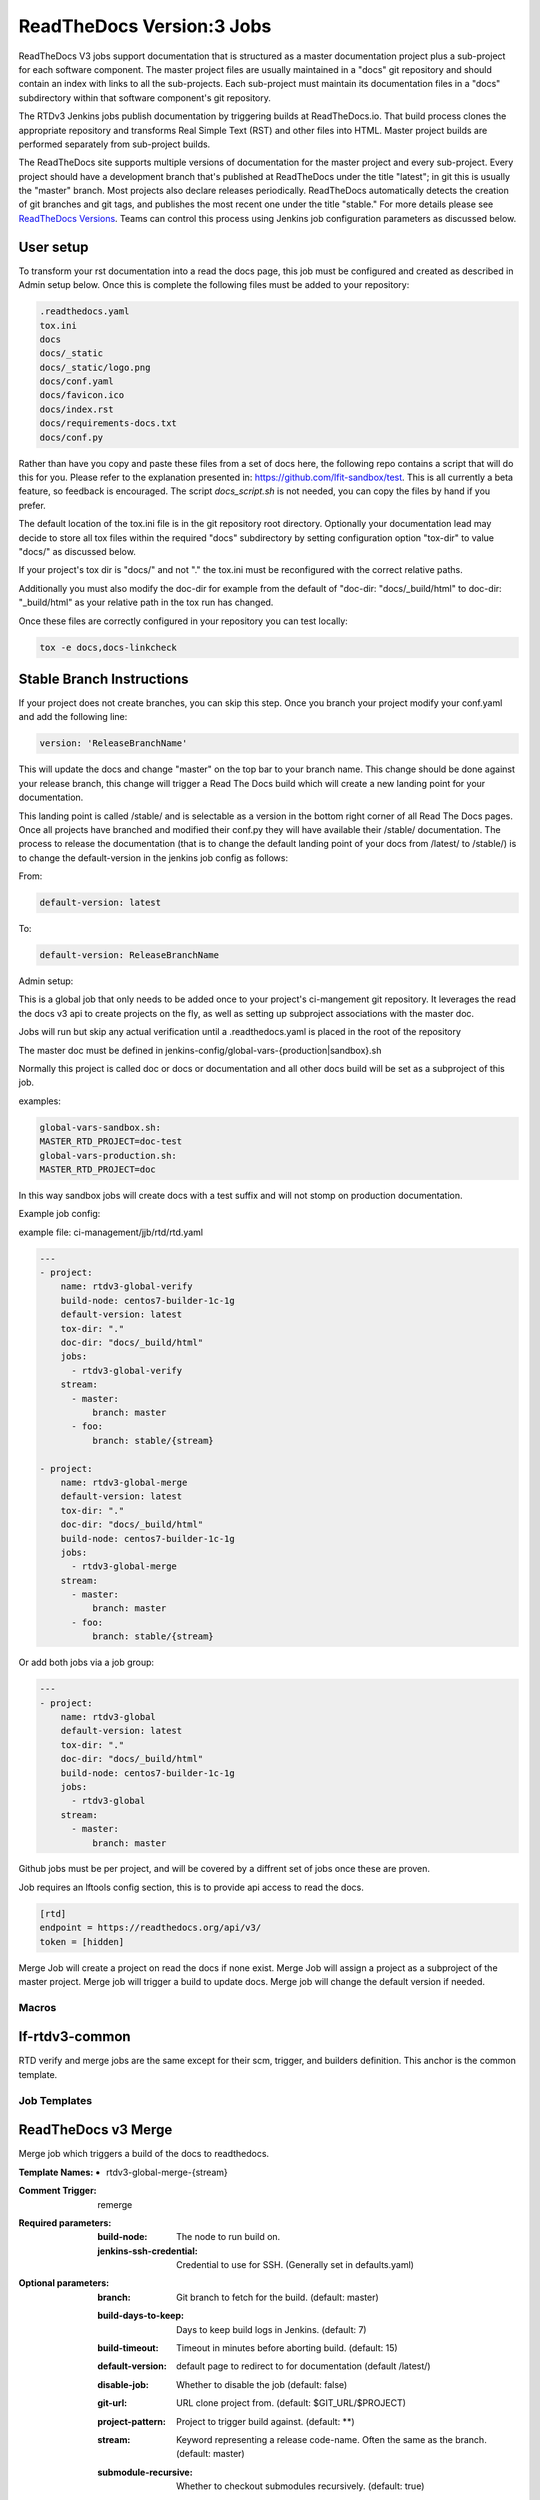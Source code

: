 .. _lf-global-jjb-rtdv3-jobs:

##########################
ReadTheDocs Version:3 Jobs
##########################

ReadTheDocs V3 jobs support documentation that is structured as a
master documentation project plus a sub-project for each software
component.  The master project files are usually maintained in a
"docs" git repository and should contain an index with links to all
the sub-projects. Each sub-project must maintain its documentation
files in a "docs" subdirectory within that software component's git
repository.

The RTDv3 Jenkins jobs publish documentation by triggering builds at
ReadTheDocs.io. That build process clones the appropriate repository
and transforms Real Simple Text (RST) and other files into HTML.
Master project builds are performed separately from sub-project
builds.

The ReadTheDocs site supports multiple versions of documentation for
the master project and every sub-project.  Every project should have a
development branch that's published at ReadTheDocs under the title
"latest"; in git this is usually the "master" branch.  Most projects
also declare releases periodically.  ReadTheDocs automatically detects
the creation of git branches and git tags, and publishes the most
recent one under the title "stable."  For more details please see
`ReadTheDocs Versions
<https://docs.readthedocs.io/en/stable/versions.html>`_.  Teams can
control this process using Jenkins job configuration parameters as
discussed below.

User setup
----------

To transform your rst documentation into a read the docs page, this job must be
configured and created as described in Admin setup below. Once this is complete
the following files must be added to your repository:

.. code-block:: bash

   .readthedocs.yaml
   tox.ini
   docs
   docs/_static
   docs/_static/logo.png
   docs/conf.yaml
   docs/favicon.ico
   docs/index.rst
   docs/requirements-docs.txt
   docs/conf.py

Rather than have you copy and paste these files from a set of docs here, the
following repo contains a script that will do this for you. Please refer to the
explanation presented in: https://github.com/lfit-sandbox/test. This is all
currently a beta feature, so feedback is encouraged. The script
`docs_script.sh` is not needed, you can copy the files by hand if you prefer.

The default location of the tox.ini file is in the git repository root
directory. Optionally your documentation lead may decide to store all tox files
within the required "docs" subdirectory by setting configuration option
"tox-dir" to value "docs/" as discussed below.

If your project's tox dir is "docs/" and not "." the tox.ini must be
reconfigured with the correct relative paths.

Additionally you must also modify the doc-dir
for example from the default of "doc-dir: "docs/_build/html"
to doc-dir: "_build/html" as your relative path in the tox run
has changed.

Once these files are correctly configured in your repository you can test
locally:

.. code-block:: bash

   tox -e docs,docs-linkcheck


Stable Branch Instructions
--------------------------

If your project does not create branches, you can skip this step.
Once you branch your project modify your conf.yaml and add the following line:

.. code-block:: bash

   version: 'ReleaseBranchName'

This will update the docs and change "master" on the top bar to your branch
name. This change should be done against your release branch, this change will
trigger a Read The Docs build which will create a new landing point for your
documentation.

This landing point is called /stable/ and is selectable as a version in the
bottom right corner of all Read The Docs pages.  Once all projects have
branched and modified their conf.py they will have available their /stable/
documentation. The process to release the documentation (that is to change the
default landing point of your docs from /latest/ to /stable/) is to change the
default-version in the jenkins job config as follows:

From:

.. code-block:: bash

   default-version: latest

To:

.. code-block:: bash

   default-version: ReleaseBranchName


Admin setup:

This is a global job that only needs to be added once to your project's ci-mangement git
repository. It leverages the read the docs v3 api to create projects on the fly, as well
as setting up subproject associations with the master doc.

Jobs will run but skip any actual verification until a .readthedocs.yaml is placed in the
root of the repository

The master doc must be defined in
jenkins-config/global-vars-{production|sandbox}.sh

Normally this project is called doc or docs or documentation and all other docs build will
be set as a subproject of this job.

examples:

.. code-block:: bash

   global-vars-sandbox.sh:
   MASTER_RTD_PROJECT=doc-test
   global-vars-production.sh:
   MASTER_RTD_PROJECT=doc

In this way sandbox jobs will create docs with a test suffix and will not stomp on production
documentation.

Example job config:

example file: ci-management/jjb/rtd/rtd.yaml

.. code-block:: bash

   ---
   - project:
       name: rtdv3-global-verify
       build-node: centos7-builder-1c-1g
       default-version: latest
       tox-dir: "."
       doc-dir: "docs/_build/html"
       jobs:
         - rtdv3-global-verify
       stream:
         - master:
             branch: master
         - foo:
             branch: stable/{stream}

   - project:
       name: rtdv3-global-merge
       default-version: latest
       tox-dir: "."
       doc-dir: "docs/_build/html"
       build-node: centos7-builder-1c-1g
       jobs:
         - rtdv3-global-merge
       stream:
         - master:
             branch: master
         - foo:
             branch: stable/{stream}

Or add both jobs via a job group:


.. code-block:: bash

   ---
   - project:
       name: rtdv3-global
       default-version: latest
       tox-dir: "."
       doc-dir: "docs/_build/html"
       build-node: centos7-builder-1c-1g
       jobs:
         - rtdv3-global
       stream:
         - master:
             branch: master


Github jobs must be per project, and will be covered by a diffrent set of jobs once these are proven.

Job requires an lftools config section, this is to provide api access to read the docs.

.. code-block:: bash

   [rtd]
   endpoint = https://readthedocs.org/api/v3/
   token = [hidden]

Merge Job will create a project on read the docs if none exist.
Merge Job will assign a project as a subproject of the master project.
Merge job will trigger a build to update docs.
Merge job will change the default version if needed.

Macros
======

lf-rtdv3-common
---------------

RTD verify and merge jobs are the same except for their scm, trigger, and
builders definition. This anchor is the common template.


Job Templates
=============

ReadTheDocs v3 Merge
--------------------

Merge job which triggers a build of the docs to readthedocs.

:Template Names:
    - rtdv3-global-merge-{stream}

:Comment Trigger: remerge

:Required parameters:

    :build-node: The node to run build on.
    :jenkins-ssh-credential: Credential to use for SSH. (Generally set
        in defaults.yaml)

:Optional parameters:

    :branch: Git branch to fetch for the build. (default: master)
    :build-days-to-keep: Days to keep build logs in Jenkins. (default: 7)
    :build-timeout: Timeout in minutes before aborting build. (default: 15)
    :default-version: default page to redirect to for documentation (default /latest/)
    :disable-job: Whether to disable the job (default: false)
    :git-url: URL clone project from. (default: $GIT_URL/$PROJECT)
    :project-pattern: Project to trigger build against. (default: \*\*)
    :stream: Keyword representing a release code-name.
        Often the same as the branch. (default: master)
    :submodule-recursive: Whether to checkout submodules recursively.
        (default: true)
    :submodule-timeout: Timeout (in minutes) for checkout operation.
        (default: 10)
    :submodule-disable: Disable submodule checkout operation.
        (default: false)
    :tox-dir: Directory containing the project's read the docs tox.ini
    :doc-dir: Relative directory project's docs generated by tox
    :gerrit_merge_triggers: Override Gerrit Triggers.
    :gerrit_trigger_file_paths: Override file paths filter which checks which
        file modifications will trigger a build.
        **default**::

            - compare-type: REG_EXP
              pattern: '^docs\/.*'


ReadTheDocs v3 Verify
---------------------

Verify job which runs a tox build of the docs project.
Also outputs some info on the build.

:Template Names:
    - rtdv3-global-verify-{stream}

:Comment Trigger: recheck|reverify

:Required Parameters:

    :build-node: The node to run build on.
    :jenkins-ssh-credential: Credential to use for SSH. (Generally set
        in defaults.yaml)

:Optional Parameters:

    :branch: Git branch to fetch for the build. (default: master)
    :build-days-to-keep: Days to keep build logs in Jenkins. (default: 7)
    :build-timeout: Timeout in minutes before aborting build. (default: 15)
    :gerrit-skip-vote: Skip voting for this job. (default: false)
    :git-url: URL clone project from. (default: $GIT_URL/$PROJECT)
    :disable-job: Whether to disable the job (default: false)
    :project-pattern: Project to trigger build against. (default: \*\*)
    :stream: Keyword representing a release code-name.
        Often the same as the branch. (default: master)
    :submodule-recursive: Whether to checkout submodules recursively.
        (default: true)
    :submodule-timeout: Timeout (in minutes) for checkout operation.
        (default: 10)
    :submodule-disable: Disable submodule checkout operation.
        (default: false)
    :tox-dir: Directory containing the project's read the docs tox.ini
    :doc-dir: Relative directory project's docs generated by tox
    :gerrit_verify_triggers: Override Gerrit Triggers.
    :gerrit_trigger_file_paths: Override file paths filter which checks which
        file modifications will trigger a build.
        **default**::

            - compare-type: REG_EXP
              pattern: '^docs\/.*'
